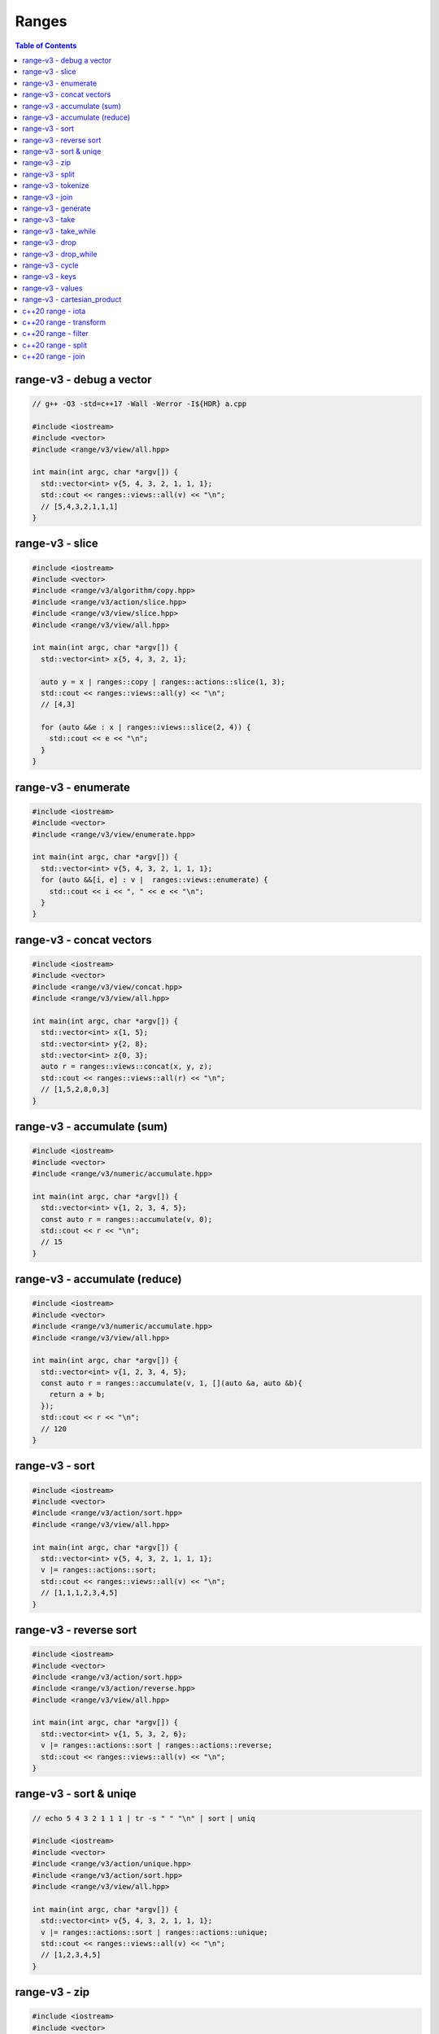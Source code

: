======
Ranges
======

.. contents:: Table of Contents
    :backlinks: none

range-v3 - debug a vector
-------------------------

.. code-block:: cpp

    // g++ -O3 -std=c++17 -Wall -Werror -I${HDR} a.cpp

    #include <iostream>
    #include <vector>
    #include <range/v3/view/all.hpp>

    int main(int argc, char *argv[]) {
      std::vector<int> v{5, 4, 3, 2, 1, 1, 1};
      std::cout << ranges::views::all(v) << "\n";
      // [5,4,3,2,1,1,1]
    }

range-v3 - slice
----------------

.. code-block:: cpp

    #include <iostream>
    #include <vector>
    #include <range/v3/algorithm/copy.hpp>
    #include <range/v3/action/slice.hpp>
    #include <range/v3/view/slice.hpp>
    #include <range/v3/view/all.hpp>

    int main(int argc, char *argv[]) {
      std::vector<int> x{5, 4, 3, 2, 1};

      auto y = x | ranges::copy | ranges::actions::slice(1, 3);
      std::cout << ranges::views::all(y) << "\n";
      // [4,3]

      for (auto &&e : x | ranges::views::slice(2, 4)) {
        std::cout << e << "\n";
      }
    }

range-v3 - enumerate
--------------------

.. code-block:: cpp

    #include <iostream>
    #include <vector>
    #include <range/v3/view/enumerate.hpp>

    int main(int argc, char *argv[]) {
      std::vector<int> v{5, 4, 3, 2, 1, 1, 1};
      for (auto &&[i, e] : v |  ranges::views::enumerate) {
        std::cout << i << ", " << e << "\n";
      }
    }

range-v3 - concat vectors
-------------------------

.. code-block:: cpp

    #include <iostream>
    #include <vector>
    #include <range/v3/view/concat.hpp>
    #include <range/v3/view/all.hpp>

    int main(int argc, char *argv[]) {
      std::vector<int> x{1, 5};
      std::vector<int> y{2, 8};
      std::vector<int> z{0, 3};
      auto r = ranges::views::concat(x, y, z);
      std::cout << ranges::views::all(r) << "\n";
      // [1,5,2,8,0,3]
    }

range-v3 - accumulate (sum)
---------------------------

.. code-block:: cpp

    #include <iostream>
    #include <vector>
    #include <range/v3/numeric/accumulate.hpp>

    int main(int argc, char *argv[]) {
      std::vector<int> v{1, 2, 3, 4, 5};
      const auto r = ranges::accumulate(v, 0);
      std::cout << r << "\n";
      // 15
    }

range-v3 - accumulate (reduce)
------------------------------

.. code-block:: cpp

    #include <iostream>
    #include <vector>
    #include <range/v3/numeric/accumulate.hpp>
    #include <range/v3/view/all.hpp>

    int main(int argc, char *argv[]) {
      std::vector<int> v{1, 2, 3, 4, 5};
      const auto r = ranges::accumulate(v, 1, [](auto &a, auto &b){
        return a + b;
      });
      std::cout << r << "\n";
      // 120
    }

range-v3 - sort
---------------

.. code-block:: cpp

    #include <iostream>
    #include <vector>
    #include <range/v3/action/sort.hpp>
    #include <range/v3/view/all.hpp>

    int main(int argc, char *argv[]) {
      std::vector<int> v{5, 4, 3, 2, 1, 1, 1};
      v |= ranges::actions::sort;
      std::cout << ranges::views::all(v) << "\n";
      // [1,1,1,2,3,4,5]
    }

range-v3 - reverse sort
-----------------------

.. code-block:: cpp

    #include <iostream>
    #include <vector>
    #include <range/v3/action/sort.hpp>
    #include <range/v3/action/reverse.hpp>
    #include <range/v3/view/all.hpp>

    int main(int argc, char *argv[]) {
      std::vector<int> v{1, 5, 3, 2, 6};
      v |= ranges::actions::sort | ranges::actions::reverse;
      std::cout << ranges::views::all(v) << "\n";
    }


range-v3 - sort & uniqe
-----------------------

.. code-block:: cpp

    // echo 5 4 3 2 1 1 1 | tr -s " " "\n" | sort | uniq

    #include <iostream>
    #include <vector>
    #include <range/v3/action/unique.hpp>
    #include <range/v3/action/sort.hpp>
    #include <range/v3/view/all.hpp>

    int main(int argc, char *argv[]) {
      std::vector<int> v{5, 4, 3, 2, 1, 1, 1};
      v |= ranges::actions::sort | ranges::actions::unique;
      std::cout << ranges::views::all(v) << "\n";
      // [1,2,3,4,5]
    }

range-v3 - zip
--------------

.. code-block:: cpp

    #include <iostream>
    #include <vector>
    #include <range/v3/view/zip.hpp>
    #include <range/v3/view/all.hpp>

    int main(int argc, char *argv[]) {
      std::vector<int> x{5, 4, 3, 2};
      std::vector<int> y{1, 2, 3 ,4};

      for (auto &&[a, b] : ranges::views::zip(x, y)) {
        std::cout << a << " " << b << "\n";
      }
    }

range-v3 - split
----------------

.. code-block:: cpp

    #include <iostream>
    #include <vector>
    #include <string>
    #include <range/v3/view/c_str.hpp>
    #include <range/v3/action/split.hpp>
    #include <range/v3/view/all.hpp>

    int main(int argc, char *argv[]) {
      std::string s = "hello c++";
      auto v = ranges::actions::split(s, ranges::views::c_str(" "));
      std::cout << ranges::views::all(v) << "\n";
      // [hello,c++]
    }

range-v3 - tokenize
-------------------

.. code-block:: cpp

    #include <iostream>
    #include <vector>
    #include <string>
    #include <regex>
    #include <range/v3/view/tokenize.hpp>
    #include <range/v3/view/all.hpp>

    int main(int argc, char *argv[]) {
      const std::string s = "hello cpp";
      const auto p = std::regex{"[\\w]+"};
      auto r = s | ranges::views::tokenize(p);
      std::cout << ranges::views::all(r) << "\n";
    }

range-v3 - join
---------------

.. code-block:: cpp

    #include <iostream>
    #include <vector>
    #include <string>
    #include <range/v3/core.hpp>
    #include <range/v3/view/join.hpp>
    #include <range/v3/view/all.hpp>

    int main(int argc, char *argv[]) {
      std::vector<std::string> v{"hello", "c++"};
      auto s = v | ranges::views::join(' ') | ranges::to<std::string>();
      std::cout << s << "\n";
    }

range-v3 - generate
-------------------

.. code-block:: cpp

    #include <iostream>
    #include <vector>
    #include <range/v3/view/generate.hpp>
    #include <range/v3/view/take.hpp>
    #include <range/v3/view/all.hpp>

    int main(int argc, char *argv[]) {
      auto fib = ranges::views::generate([i=0, j=1]() mutable {
        int tmp = i; i+= j; j = i; return tmp;
      });

      auto v = fib | ranges::views::take(5);
      std::cout << ranges::views::all(v) << std::endl;
      // [0,1,2,4,8]
    }

range-v3 - take
---------------

.. code-block:: cpp

    #include <iostream>
    #include <range/v3/view/iota.hpp>
    #include <range/v3/view/take.hpp>
    #include <range/v3/view/all.hpp>

    int main(int argc, char *argv[]) {
      auto v = ranges::views::iota(5, 10) | ranges::views::take(3);
      std::cout << ranges::views::all(v) << "\n";
      // [5,6,7]
    }

range-v3 - take_while
---------------------

.. code-block:: cpp

    #include <iostream>
    #include <range/v3/view/iota.hpp>
    #include <range/v3/view/take_while.hpp>
    #include <range/v3/view/all.hpp>

    int main(int argc, char *argv[]) {
      auto v = ranges::views::iota(5, 10)
          | ranges::views::take_while([](auto &&x) { return x < 8; });
      std::cout << ranges::views::all(v) << "\n";
    }


range-v3 - drop
---------------

.. code-block:: cpp

    #include <iostream>
    #include <vector>
    #include <range/v3/action/drop.hpp>
    #include <range/v3/view/all.hpp>

    int main(int argc, char *argv[]) {
      std::vector<int> v{1, 2, 3, 4, 5, 6};
      v |= ranges::actions::drop(3);
      std::cout << ranges::views::all(v) << "\n";
    }

range-v3 - drop_while
---------------------

.. code-block:: cpp

    #include <iostream>
    #include <range/v3/view/iota.hpp>
    #include <range/v3/view/drop_while.hpp>
    #include <range/v3/view/all.hpp>

    int main(int argc, char *argv[]) {
      auto v = ranges::views::iota(5, 10)
          | ranges::views::drop_while([](auto &&x) { return x < 8; });
      std::cout << ranges::views::all(v) << "\n";
    }

range-v3 - cycle
----------------

.. code-block:: cpp

    #include <iostream>
    #include <vector>
    #include <range/v3/view/cycle.hpp>
    #include <range/v3/view/take.hpp>
    #include <range/v3/view/all.hpp>

    int main(int argc, char *argv[]) {
      std::vector<int> v{1, 2, 3};
      auto r = v | ranges::views::cycle | ranges::views::take(6);
      std::cout << ranges::views::all(r) << "\n";
    }

range-v3 - keys
---------------

.. code-block:: cpp

    #include <iostream>
    #include <unordered_map>
    #include <range/v3/view/map.hpp>
    #include <range/v3/view/all.hpp>

    int main(int argc, char *argv[]) {
      std::unordered_map<int, int> m{{9, 5}, {2, 7}};
      auto keys = m | ranges::views::keys;
      for (auto &&k : keys) {
        std::cout << k << "\n";
      }
    }

range-v3 - values
-----------------

.. code-block:: cpp

    #include <iostream>
    #include <unordered_map>
    #include <range/v3/view/map.hpp>
    #include <range/v3/view/all.hpp>

    int main(int argc, char *argv[]) {
      std::unordered_map<int, int> m{{9, 5}, {2, 7}};
      auto values = m | ranges::views::values;
      for (auto &&v : values) {
        std::cout << v << "\n";
      }
    }

range-v3 - cartesian_product
----------------------------

.. code-block:: cpp

    #include <iostream>
    #include <vector>
    #include <string>
    #include <range/v3/view/cartesian_product.hpp>

    int main(int argc, char *argv[]) {
      std::string x = "ab";
      std::vector<int> y{1, 2};
      auto r = ranges::views::cartesian_product(x, y);
      for (auto &&[a, b] : r) {
        std::cout << a << b << "\n";
      }
      // a1 a2 b1 b2
    }

c++20 range - iota
------------------

.. code-block:: cpp

    // g++-10 -Wall -Werror -O3 -g --std=c++20 a.cc

    #include <iostream>
    #include <ranges>

    int main(int argc, char *argv[])
    {
      using namespace std::ranges;

      for (auto i : views::iota(1) | views::take(5)) {
        std::cout << i << std::endl;
      }
    }

c++20 range - transform
-----------------------

.. code-block:: cpp

    #include <iostream>
    #include <ranges>
    #include <vector>

    int main(int argc, char *argv[])
    {
      using namespace std::ranges;

      std::vector v{1, 2, 3};
      auto adaptor = views::transform([](auto &e) { return e * e; });
      for (auto i : v | adaptor) {
        std::cout << i << std::endl;
      }
    }

c++20 range - filter
--------------------

.. code-block:: cpp

    #include <iostream>
    #include <ranges>
    #include <vector>

    int main(int argc, char *argv[])
    {
      using namespace std::ranges;

      std::vector v{1, 2, 3};
      auto adaptor = views::filter([](auto &e) { return e % 2 == 0; });

      for (auto i : v | adaptor) {
        std::cout << i << std::endl;
      }
    }


c++20 range - split
-------------------

.. code-block:: cpp

    #include <iostream>
    #include <ranges>
    #include <string>

    int main(int argc, char *argv[])
    {
      using namespace std::ranges;
      std::string s{"This is a string."};

      for (auto v : s | views::split(' ')) {
        std::string w;
        for (auto &c : v) {
          w += c;
        }
        std::cout << w << std::endl;
      }
    }

c++20 range - join
------------------

.. code-block:: cpp

    #include <iostream>
    #include <ranges>
    #include <vector>
    #include <string>

    int main(int argc, char *argv[])
    {
      using namespace std::ranges;
      std::vector<std::string> v{"This", " ", "is", " ", "a", " ", "string."};
      std::string s;
      for (auto &c : v | views::join) {
        s += c;
      }
      std::cout << s << std::endl;
    }
